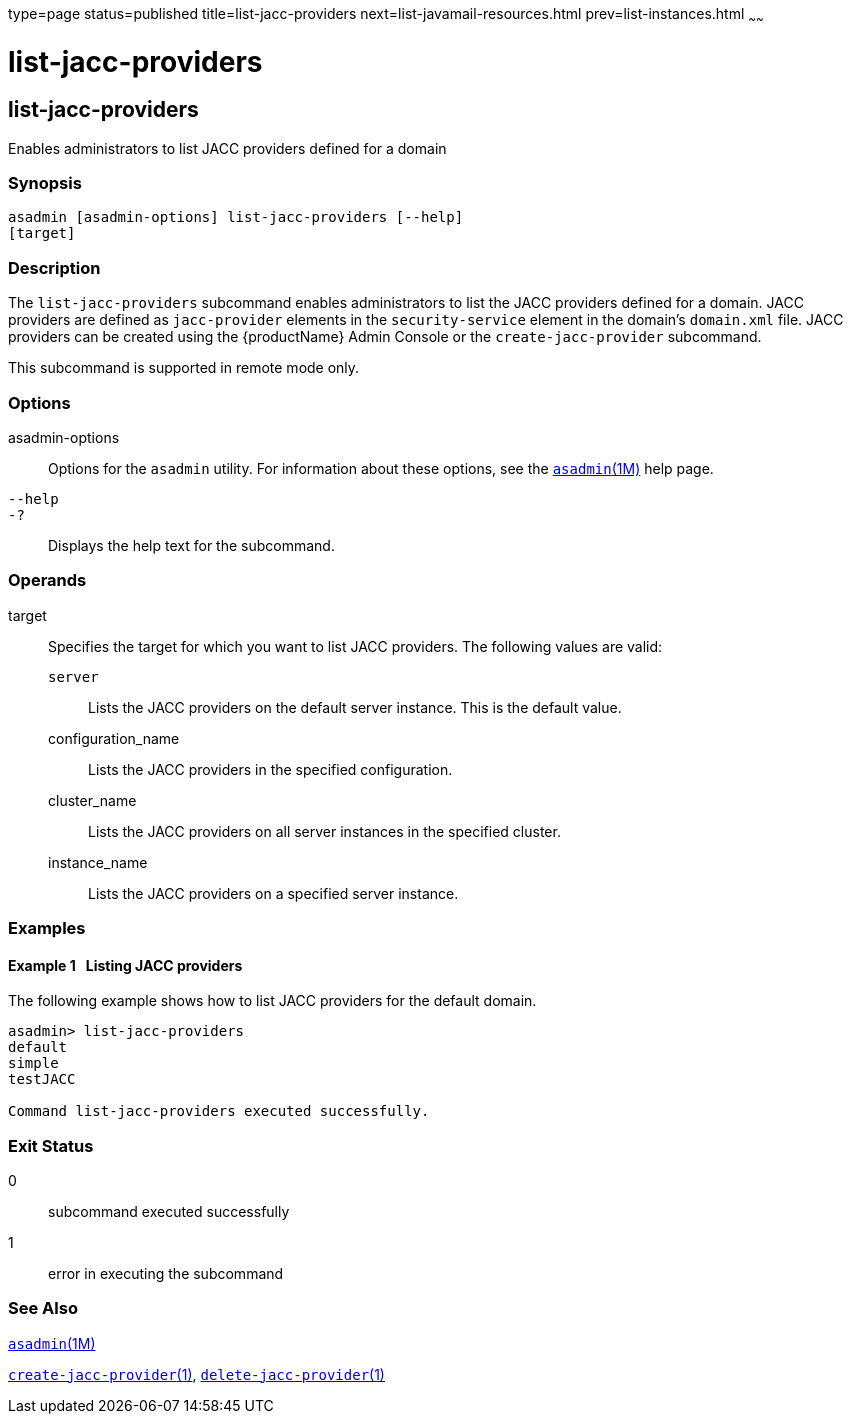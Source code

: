 type=page
status=published
title=list-jacc-providers
next=list-javamail-resources.html
prev=list-instances.html
~~~~~~

= list-jacc-providers

[[list-jacc-providers-1]][[GSRFM00171]][[list-jacc-providers]]

== list-jacc-providers

Enables administrators to list JACC providers defined for a domain

[[sthref1528]]

=== Synopsis

[source]
----
asadmin [asadmin-options] list-jacc-providers [--help]
[target]
----

[[sthref1529]]

=== Description

The `list-jacc-providers` subcommand enables administrators to list the
JACC providers defined for a domain. JACC providers are defined as
`jacc-provider` elements in the `security-service` element in the
domain's `domain.xml` file. JACC providers can be created using the
{productName} Admin Console or the `create-jacc-provider` subcommand.

This subcommand is supported in remote mode only.

[[sthref1530]]

=== Options

asadmin-options::
  Options for the `asadmin` utility. For information about these
  options, see the link:asadmin.html#asadmin-1m[`asadmin`(1M)] help page.
`--help`::
`-?`::
  Displays the help text for the subcommand.

[[sthref1531]]

=== Operands

target::
  Specifies the target for which you want to list JACC providers. The
  following values are valid:

  `server`;;
    Lists the JACC providers on the default server instance. This is the
    default value.
  configuration_name;;
    Lists the JACC providers in the specified configuration.
  cluster_name;;
    Lists the JACC providers on all server instances in the specified
    cluster.
  instance_name;;
    Lists the JACC providers on a specified server instance.

[[sthref1532]]

=== Examples

[[GSRFM668]][[sthref1533]]

==== Example 1   Listing JACC providers

The following example shows how to list JACC providers for the default domain.

[source]
----
asadmin> list-jacc-providers
default
simple
testJACC

Command list-jacc-providers executed successfully.
----

[[sthref1534]]

=== Exit Status

0::
  subcommand executed successfully
1::
  error in executing the subcommand

[[sthref1535]]

=== See Also

link:asadmin.html#asadmin-1m[`asadmin`(1M)]

link:create-jacc-provider.html#create-jacc-provider-1[`create-jacc-provider`(1)],
link:delete-jacc-provider.html#delete-jacc-provider-1[`delete-jacc-provider`(1)]


